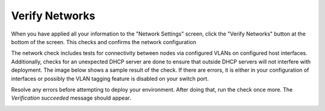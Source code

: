 
.. raw:: pdf

  PageBreak

.. _verify-networks-ug:

Verify Networks
---------------

When you have applied all your information to the "Network Settings" screen,
click the "Verify Networks" button at the bottom of the screen.
This checks and confirms the network configuration

The network check includes tests for connectivity between
nodes via configured VLANs on configured host interfaces.
Additionally, checks for an unexpected DHCP server are done
to ensure that outside DHCP servers will not interfere with deployment.
The image below shows a sample result of the check.
If there are errors, it is either in your configuration of interfaces
or possibly the VLAN tagging feature is disabled on your switch port.

.. image:: /_images/net_verify_failure.jpg
   :width: 80%

Resolve any errors before attempting to deploy your environment.
After doing that, run the check once more. The *Verification succeeded*
message should appear.

.. image:: /_images/user_screen_shots/net_verify_success.png
   :width: 80%


